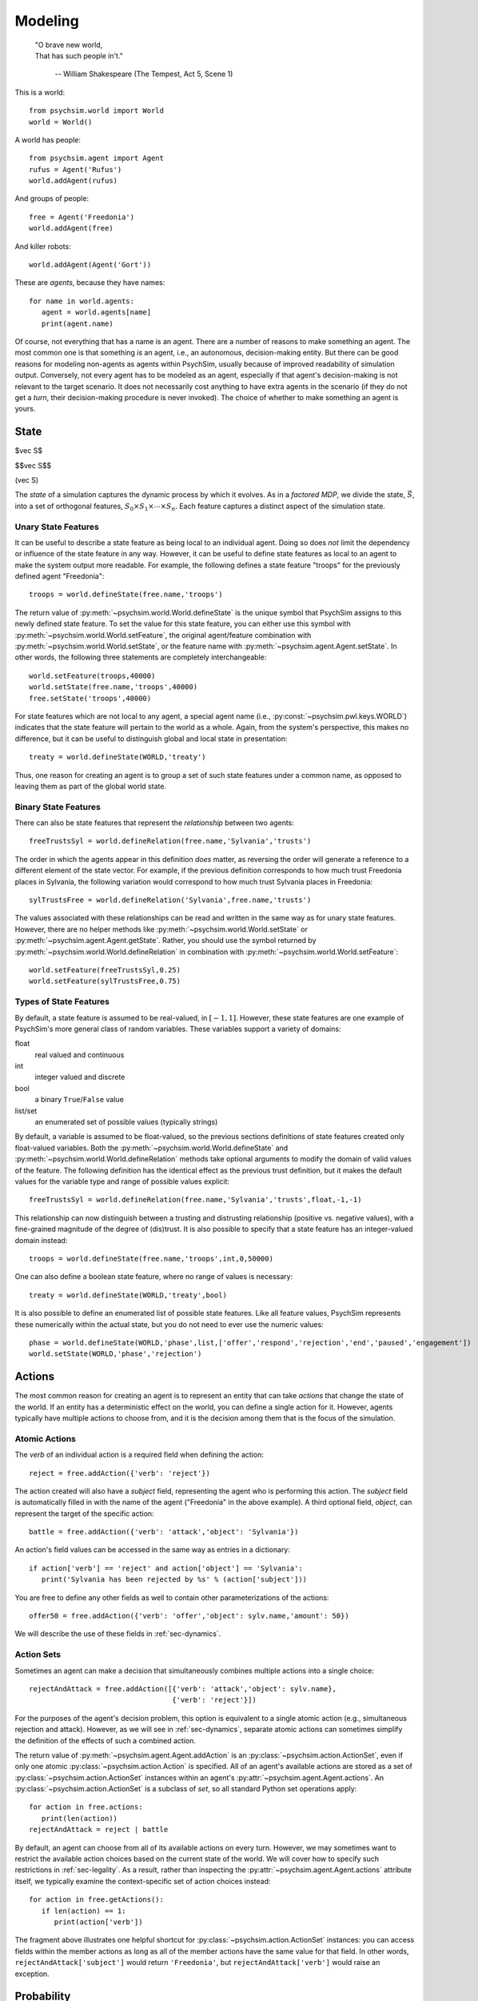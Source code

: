 Modeling
========

   | "O brave new world,
   | That has such people in't."

      -- William Shakespeare (The Tempest, Act 5, Scene 1)


This is a world::

  from psychsim.world import World
  world = World()

A world has people::

  from psychsim.agent import Agent
  rufus = Agent('Rufus')
  world.addAgent(rufus)

And groups of people::
  
  free = Agent('Freedonia')
  world.addAgent(free)

And killer robots::

  world.addAgent(Agent('Gort'))

These are *agents*, because they have names::

  for name in world.agents:
     agent = world.agents[name]
     print(agent.name)


Of course, not everything that has a name is an agent. There are a number of reasons to make something an agent. The most common one is that something *is* an agent, i.e., an autonomous, decision-making entity. But there can be good reasons for modeling non-agents as agents within PsychSim, usually because of improved readability of simulation output. Conversely, not every agent has to be modeled as an agent, especially if that agent's decision-making is not relevant to the target scenario. It does not necessarily cost anything to have extra agents in the scenario (if they do not get a *turn*, their decision-making procedure is never invoked). The choice of whether to make something an agent is yours.


State
-----
$\vec S$

$$\vec S$$

\(\vec S\)

The *state* of a simulation captures the dynamic process by which it evolves. As in a *factored MDP*, we divide the state, :math:`\vec S`, into a set of orthogonal features, :math:`S_0\times S_1\times\cdots\times S_n`. Each feature captures a distinct aspect of the simulation state. 

Unary State Features
^^^^^^^^^^^^^^^^^^^^

It can be useful to describe a state feature as being local to an individual agent. Doing so does *not* limit the dependency or influence of the state feature in any way. However, it can be useful to define state features as local to an agent to make the system output more readable. For example, the following defines a state feature "troops" for the previously defined agent "Freedonia"::

   troops = world.defineState(free.name,'troops')

The return value of :py:meth:`~psychsim.world.World.defineState` is the unique symbol that PsychSim assigns to this newly defined state feature. To set the value for this state feature, you can either use this symbol with :py:meth:`~psychsim.world.World.setFeature`, the original agent/feature combination with :py:meth:`~psychsim.world.World.setState`, or the feature name with :py:meth:`~psychsim.agent.Agent.setState`. In other words, the following three statements are completely interchangeable::

  world.setFeature(troops,40000)
  world.setState(free.name,'troops',40000)
  free.setState('troops',40000)

For state features which are not local to any agent, a special agent name (i.e., :py:const:`~psychsim.pwl.keys.WORLD`) indicates that the state feature will pertain to the world as a whole. Again, from the system's perspective, this makes no difference, but it can be useful to distinguish global and local state in presentation::

   treaty = world.defineState(WORLD,'treaty')

Thus, one reason for creating an agent is to group a set of such state features under a common name, as opposed to leaving them as part of the global world state.


Binary State Features
^^^^^^^^^^^^^^^^^^^^^

There can also be state features that represent the *relationship* between two agents::

  freeTrustsSyl = world.defineRelation(free.name,'Sylvania','trusts')

The order in which the agents appear in this definition *does* matter, as reversing the order will generate a reference to a different element of the state vector. For example, if the previous definition corresponds to how much trust Freedonia places in Sylvania, the following variation  would correspond to how much trust Sylvania places in Freedonia::

   sylTrustsFree = world.defineRelation('Sylvania',free.name,'trusts')

The values associated with these relationships can be read and written in the same way as for unary state features. However, there are no helper methods like :py:meth:`~psychsim.world.World.setState` or :py:meth:`~psychsim.agent.Agent.getState`. Rather, you should use the symbol returned by :py:meth:`~psychsim.world.World.defineRelation` in combination with :py:meth:`~psychsim.world.World.setFeature`::

   world.setFeature(freeTrustsSyl,0.25)
   world.setFeature(sylTrustsFree,0.75)

Types of State Features
^^^^^^^^^^^^^^^^^^^^^^^

By default, a state feature is assumed to be real-valued, in :math:`[-1,1]`. However, these state features are one example of PsychSim's more general class of random variables. These variables support a variety of domains:

float
   real valued and continuous

int
   integer valued and discrete

bool
   a binary ``True``/``False`` value

list/set
   an enumerated set of possible values (typically strings)

By default, a variable is assumed to be float-valued, so the previous sections definitions of state features created only float-valued variables. Both the :py:meth:`~psychsim.world.World.defineState` and :py:meth:`~psychsim.world.World.defineRelation` methods take optional arguments to modify the domain of valid values of the feature. The following definition has the identical effect as the previous trust definition, but it makes the default values for the variable type and range of possible values explicit::

  freeTrustsSyl = world.defineRelation(free.name,'Sylvania','trusts',float,-1,-1)

This relationship can now distinguish between a trusting and distrusting relationship (positive vs. negative values), with a fine-grained magnitude of the degree of (dis)trust. It is also possible to specify that a state feature has an integer-valued domain instead::

   troops = world.defineState(free.name,'troops',int,0,50000)

One can also define a boolean state feature, where no range of values is necessary::

  treaty = world.defineState(WORLD,'treaty',bool)

It is also possible to define an enumerated list of possible state features. Like all feature values, PsychSim represents these numerically within the actual state, but you do not need to ever use the numeric values::
             
   phase = world.defineState(WORLD,'phase',list,['offer','respond','rejection','end','paused','engagement'])
   world.setState(WORLD,'phase','rejection')

Actions
-------

The most common reason for creating an agent is to represent an entity that can take *actions* that change the state of the world. If an entity has a deterministic effect on the world, you can define a single action for it. However, agents typically have multiple actions to choose from, and it is the decision among them that is the focus of the simulation.

Atomic Actions
^^^^^^^^^^^^^^

The `verb` of an individual action is a required field when defining the action::

   reject = free.addAction({'verb': 'reject'})

The action created will also have a `subject` field, representing the agent who is performing this action. The `subject` field is automatically filled in with the name of the agent ("Freedonia" in the above example). A third optional field, `object`, can represent the target of the specific action::

   battle = free.addAction({'verb': 'attack','object': 'Sylvania'})

An action's field values can be accessed in the same way as entries in a dictionary::

   if action['verb'] == 'reject' and action['object'] == 'Sylvania':
      print('Sylvania has been rejected by %s' % (action['subject']))

You are free to define any other fields as well to contain other parameterizations of the actions::

  offer50 = free.addAction({'verb': 'offer','object': sylv.name,'amount': 50})

We will describe the use of these fields in :ref:`sec-dynamics`.

Action Sets
^^^^^^^^^^^

Sometimes an agent can make a decision that simultaneously combines multiple actions into a single choice::

  rejectAndAttack = free.addAction([{'verb': 'attack','object': sylv.name},
                                    {'verb': 'reject'}])

For the purposes of the agent's decision problem, this option is equivalent to a single atomic action (e.g., simultaneous rejection and attack). However, as we will see in :ref:`sec-dynamics`, separate atomic actions can sometimes simplify the definition of the effects of such a combined action.

The return value of :py:meth:`~psychsim.agent.Agent.addAction` is an :py:class:`~psychsim.action.ActionSet`, even if only one atomic :py:class:`~psychsim.action.Action` is specified. All of an agent's available actions are stored as a set of :py:class:`~psychsim.action.ActionSet` instances within an agent's :py:attr:`~psychsim.agent.Agent.actions`. An :py:class:`~psychsim.action.ActionSet` is a subclass of `set`, so all standard Python set operations apply::

   for action in free.actions:
      print(len(action))
   rejectAndAttack = reject | battle

By default, an agent can choose from all of its available actions on every turn. However, we may sometimes want to restrict the available action choices based on the current state of the world. We will cover how to specify such restrictions in :ref:`sec-legality`. As a result, rather than inspecting the :py:attr:`~psychsim.agent.Agent.actions` attribute itself, we typically examine the context-specific set of action choices instead::

   for action in free.getActions():
      if len(action) == 1:
         print(action['verb'])

The fragment above illustrates one helpful shortcut for :py:class:`~psychsim.action.ActionSet` instances: you can access fields within the member actions as long as all of the member actions have the same value for that field. In other words, ``rejectAndAttack['subject']`` would return ``'Freedonia'``, but ``rejectAndAttack['verb']`` would raise an exception.

Probability
-----------

Maybe you already know this, but uncertainty is everywhere in social interaction. As a result, :py:class:`~psychsim.probability.Distribution` objects are central to PsychSim's representations. Probability distributions can be treated as dictionaries, where the keys are the elements of the sample space, and the values are the probabilities associated with them. For example, we can represent a fair coin with the following distribution::

  coin = Distribution({'heads': 0.5, 'tails': 0.5})
  if coin.sample() == 'heads':
     print('You win!')

If you happen to lose enough that you suspect that the coin is in fact *not* fair, then you can update your beliefs by changing the distribution::

  coin['heads'] = 0.25
  coin['tails'] = 0.75

If you want to know the probability that the coin lands on its edge, ``coin['edge']`` would throw an exception, while ``coin.get('edge')`` would return 0. To account for the nonzero probability that the coin lands on its edge, you must explicitly add such a probability::

  coin['edge'] = 1e-8
  coin.normalize()
  for element in coin.domain():
     print(coin[element])


Piecewise Linear (PWL) Functions
--------------------------------
The world state is actually a :py:class:`~psychsim.probability.Distribution` over possible worlds. Thus, even though the above method call specificies a single value, the value is internally represented as a distribution with a single element (i.e., 40000) having 100% probability. We can also pass in a distribution of possible values for a state feature::

   free.setState('cost',Distribution({1000: 0.5, 2000: 0.5}))

The :py:class:`~psychsim.probability.Distribution` constructor takes a dictionary whose keys constitute the distribution's sample space, and whose values constitte the probability mass of each element of that space. In the above example, the distribution over Freedonia's cost is 50-50 between 1000 and 2000. When you call the :py:meth:`~psychsim.world.World.setState` method with a probabilistic value, PsychSim *joins* the new distribution with the current state vector. After the previous two :py:meth:`~psychsim.world.World.setState` calls, there will be two possible worlds, each with 50% probability: one where Freedonia has 40000 troops and cost 1000, and a second where Freedonia has 40000 troops and cost 2000. Just as the second call doubles the number of possible worlds, a subsequent call to :py:meth:`~psychsim.world.World.setState` with a probabilistic value will similarly increase the number of possible worlds by a factor equal to the size of the distribution passed in. In other words, calling :py:meth:`~psychsim.world.World.setState` will generate worlds for all possible combinations of the individual values for the state features.

If you would like more fine-grained control over the possible worlds, simply manipulate the distribution directly. Note that the world state is potentially a dictionary of distributions over worlds, although until further development occurs, the only entry in that table is indexed by {\tt None}:::

   possworld1 = KeyedVector({stateKey(free.name,'troops'): 40000, 
                             stateKey(free.name,'cost'): 1000})
   possworld2 = KeyedVector(possworld1)
   possworld2[stateKey(free.name,'cost')] = 2000
   possworld3 = KeyedVector()
   possworld3[stateKey(free.name,'troops')] = 25000
   possworld3[stateKey(free.name,'cost')] = 2000

   world.state[None].clear()
   world.state[None][possworld1] = 0.1
   world.state[None][possworld2] = 0.4
   world.state[None][possworld3] = 0.5

When querying for a given state feature, the returned value is *always* in :py:class:`~psychsim.probability.Distribution` form.::

   value = world.getState(free.name,'phase')
   for phase in value.domain():
      print 'P(%s=%s) = %5.3f' % (stateKey(free.name,'phase'),
                                  phase,value[phase])

The :py:func:`~psychsim.pwl.keys.stateKey` function is useful for translating an agent (or the world) and state feature into a canonical string representation::

   from psychsim.pwl import *
   s = KeyedVector({'S_0': 0.3, 'S_1': 0.7})
   s['S_n'] = 0.4
   for key in s:
      print(key,s[key])

Notice that PsychSim allows you to refer to each feature by a meaningful *key*, as in Python's dictionary keys. Keys are treated internally as unstructured strings, but you may find it useful to make use of the the following types of structured keys.

PsychSim uses piecewise linear (PWL) functions to structure the dependencies among variables, as we will see in later sections. While the PWL structure limits the expressivity of these dependencies, it provides a more human-readable language (as opposed to arbitrary code) and, more importantly, provides invertibility that is essential for automatic fitting and explanation.

We have already seen the basic building block of the PWL functions, the {\tt KeyedVector}. 

.. _sec-legality:

Legality
^^^^^^^^

Legality::

   tree = makeTree({'if': equalRow(stateKey(WORLD,'phase'),'offer'),
                    True: True,    
                    False: False})
   free.setLegal(action,tree)

.. _sec-dynamics:

Dynamics
^^^^^^^^

Termination
^^^^^^^^^^^

*Termination* conditions specify when scenario execution should reach an absorbing end state (e.g., when a final goal is reached, when time has expired). A termination condition is a PWL function (Section \ref{sec:pwl}) with boolean leaves.::

   world.addTermination(makeTree({'if': trueRow(stateKey(WORLD,'treaty')),
                                  True: True, False: False}))

This condition specifies that the simulation ends if a "treaty" is reached. Multiple conditions can be specified, with termination occurring if any condition is true.


Reward
------

An agent's *reward* function represents its (dis)incentives for choosing certain actions. In other agent frameworks, this same component might be referred to as the agent's *utility* or *goals*. It is often convenient to separate different aspects of the agent's reward function::

    goalFTroops = maximizeFeature(stateKey(free.name,'troops'))
    free.setReward(goalFTroops,1.)
    goalFTerritory = maximizeFeature(stateKey(free.name,'territory'))
    free.setReward(goalFTerritory,1.)

Models
------

A *model* in the PsychSim context is a potential configuration of an agent that may apply in certain worlds or decision-making contexts. All agents have a "True" model that represents their real configuration, which forms the basis of all of their decisions during execution. 


It also possible to specify alternate models that represent perturbations of this true model, either to represent the dynamics of the agent's configuration or to represent the perceptions other agents have of it::

   free.addModel('friend')

Model Attribute: `static`
^^^^^^^^^^^^^^^^^^^^^^^^^

Observations
------------
